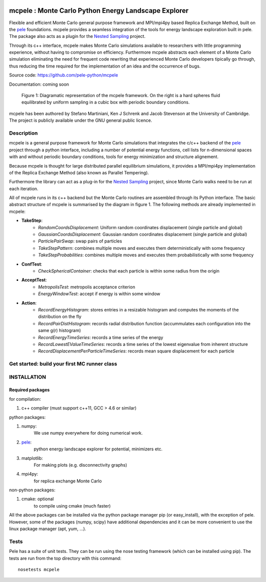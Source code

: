.. image:: https://travis-ci.org/pele-python/mcpele.svg?branch=master
    :target: https://travis-ci.org/pele-python/mcpele

.. image:: https://coveralls.io/repos/pele-python/mcpele/badge.png?branch=master 
    :target: https://coveralls.io/r/pele-python/mcpele?branch=master

mcpele : Monte Carlo Python Energy Landscape Explorer
+++++++++++++++++++++++++++++++++++++++++++++++++++++

Flexible and efficient Monte Carlo general purpose framework 
and MPI/mpi4py based Replica Exchange Method, built on the `pele`_ 
foundations. mcpele provides a seamless integration of the
tools for energy landscape exploration built in pele. 
The package also acts as a plugin for the `Nested Sampling`_ project.

Through its c++ interface, mcpele makes Monte Carlo simulations available to 
researchers with little programming experience, without having to compromise
on efficiency. Furthermore mcpele abstracts each element of a Monte Carlo 
simulation eliminating the need for frequent code rewriting that experienced 
Monte Carlo developers tipically go through, thus reducing the time required for
the implementation of an idea and the occurrence of bugs.

Source code: https://github.com/pele-python/mcpele

Documentation: coming soon

.. figure:: diagram_fluid.png

  Figure 1: Diagramatic representation of the mcpele framework. On the right
  is a hard spheres fluid equilibrated by uniform sampling in a cubic box with
  periodic boundary conditions.

mcpele has been authored by Stefano Martiniani, Ken J Schrenk and Jacob Stevenson at the University of Cambridge.
The project is publicly available under the GNU general public licence.

Description
===========
mcpele is a general purpose framework for Monte Carlo simulations that integrates
the c/c++ backend of the `pele`_ project through a python interface, including a number 
of potential energy functions, cell lists for n-dimensional spaces with and without 
periodic boundary conditions, tools for energy minimization and structure alignement.

Because mcpele is thought for large distributed parallel equilibrium simulations, it
provides a MPI/mpi4py implementation of the Replica Exchange Method (also known as Parallel
Tempering). 

Furthermore the library can act as a plug-in for the `Nested Sampling`_ project,
since Monte Carlo walks need to be run at each iteration.

All of mcpele runs in its c++ backend but the Monte Carlo routines are assembled
through its Python interface. The basic abstract structure of mcpele is summarised 
by the diagram in figure 1. The following methods are already implemented in mcpele: 

- **TakeStep**:
    - *RandomCoordsDisplacement*: Uniform random coordinates displacement (single particle and global)
    - *GaussianCoordsDisplacement*: Gaussian random coordinates displacement (single particle and global)
    - *ParticlePairSwap*: swap pairs of particles
    - *TakeStepPattern*: combines multiple moves and executes them deterministically with some frequency
    - *TakeStepProbabilities*: combines multiple moves and executes them probabilistically with some frequency
- **ConfTest**:
    - *CheckSphericalContainer*: checks that each particle is within some radius from the origin
- **AcceptTest**:
    - *MetropolisTest*: metropolis acceptance criterion
    - *EnergyWindowTest*: accept if energy is within some window
- **Action**:
    - *RecordEnergyHistogram*: stores entries in a resizable histogram and computes the moments of the distribution on the fly
    - *RecordPairDistHistogram*: records radial distribution function (accummulates each configuration into the same g(r) histogram)
    - *RecordEnergyTimeSeries*: records a time series of the energy
    - *RecordLowestEValueTimeSeries*: records a time series of the lowest eigenvalue from inherent structure
    - *RecordDisplacementPerParticleTimeSeries*: records mean square displacement for each particle

Get started: build your first MC runner class 
=============================================

.. figure:: dark_example_code.png

INSTALLATION
============

Required packages
-----------------

for compilation:

1. c++ compiler (must support c++11, GCC > 4.6 or similar)

python packages:

1. numpy: 
     We use numpy everywhere for doing numerical work.

#. `pele`_:
    python energy landscape explorer for potential, minimizers etc.

#. matplotlib:
     For making plots (e.g. disconnectivity graphs)

#. mpi4py: 
     for replica exchange Monte Carlo
     
non-python packages:

1. cmake: optional
    to compile using cmake (much faster)

All the above packages can be installed via the python package manager pip (or
easy_install), with the exception of pele.  However, some of the packages (numpy, scipy) 
have additional dependencies and it can be more convenient to use the linux package manager
(apt, yum, ...).

Tests
=====
Pele has a suite of unit tests.  They can be run using the nose testing
framework (which can be installed using pip).  The tests are run from the top
directory with this command::

  nosetests mcpele

.. _pele: <https://github.com/pele-python/pele>
.. _Nested Sampling: <https://github.com/js850/nested_sampling>
